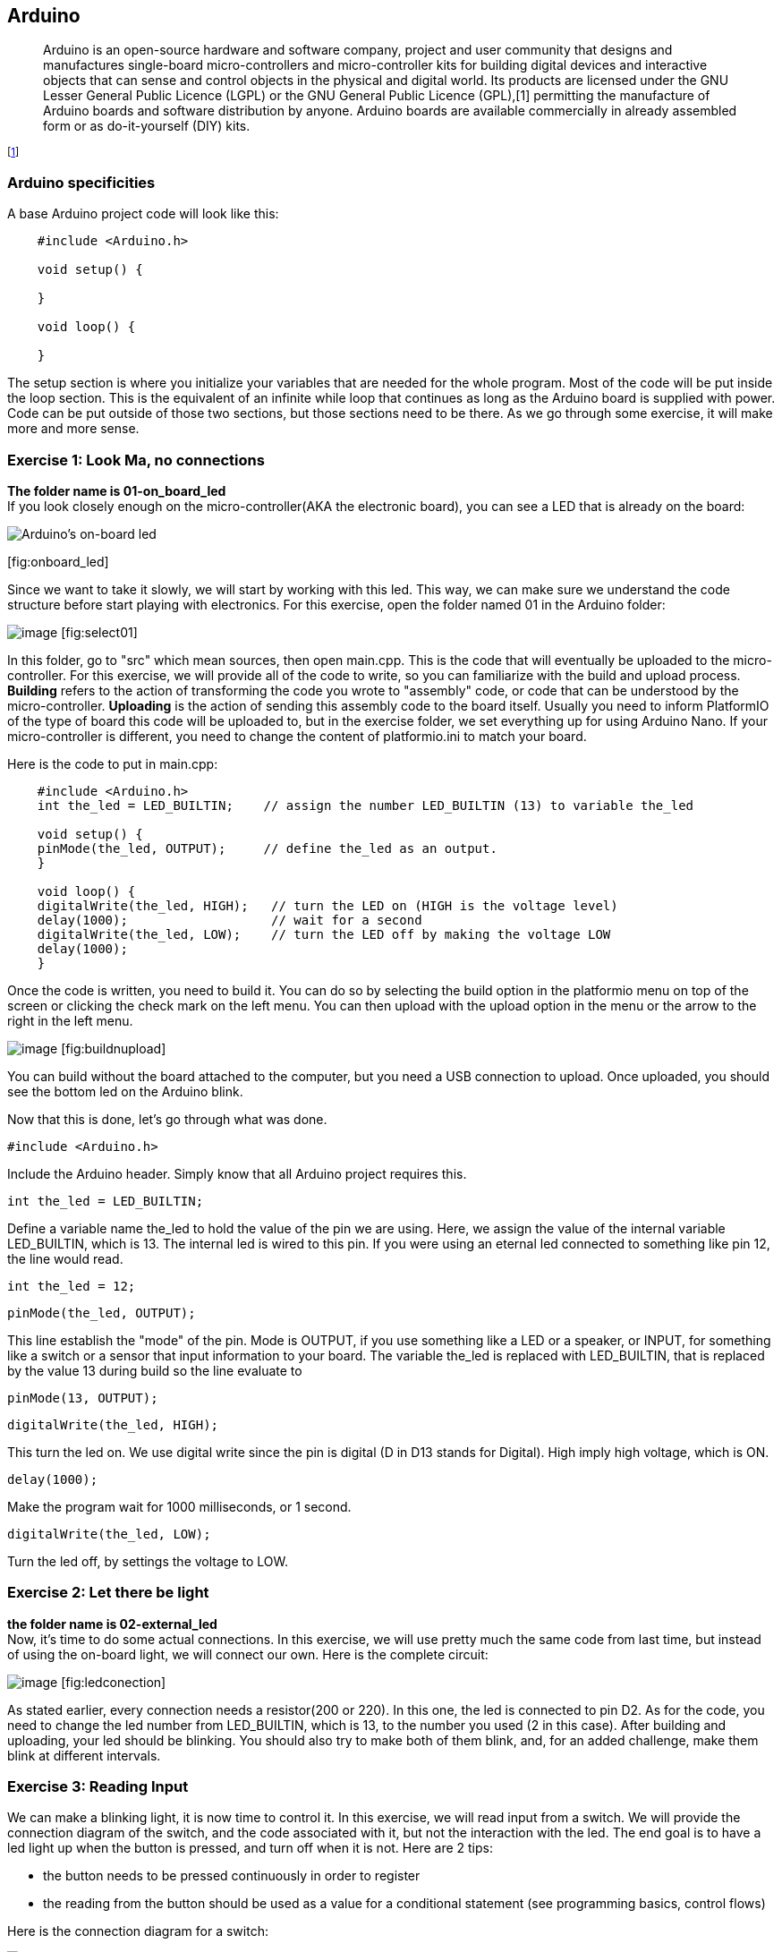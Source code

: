 [[section-arduino-exercises]]
== Arduino

____
Arduino is an open-source hardware and software company, project and
user community that designs and manufactures single-board
micro-controllers and micro-controller kits for building digital devices
and interactive objects that can sense and control objects in the
physical and digital world. Its products are licensed under the GNU
Lesser General Public Licence (LGPL) or the GNU General Public Licence
(GPL),[1] permitting the manufacture of Arduino boards and software
distribution by anyone. Arduino boards are available commercially in
already assembled form or as do-it-yourself (DIY) kits.
____

footnote:[https://en.wikipedia.org/wiki/Arduino[Wikipedia]]

=== Arduino specificities

A base Arduino project code will look like this:

....
    #include <Arduino.h>

    void setup() {

    }

    void loop() {

    }
....

The setup section is where you initialize your variables that are needed
for the whole program. Most of the code will be put inside the loop
section. This is the equivalent of an infinite while loop that continues
as long as the Arduino board is supplied with power. Code can be put
outside of those two sections, but those sections need to be there. As
we go through some exercise, it will make more and more sense.

=== Exercise 1: Look Ma, no connections

**The folder name is 01-on_board_led** +
If you look closely enough on the micro-controller(AKA the electronic
board), you can see a LED that is already on the board:

image:./arduino_onboard_led.jpg[Arduino’s on-board led]

[#fig:onboard_led]#[fig:onboard_led]#

Since we want to take it slowly, we will start by working with this led.
This way, we can make sure we understand the code structure before start
playing with electronics. For this exercise, open the folder named 01 in
the Arduino folder:

image:./select01.png[image] [#fig:select01]#[fig:select01]#

In this folder, go to "src" which mean sources, then open main.cpp. This
is the code that will eventually be uploaded to the micro-controller.
For this exercise, we will provide all of the code to write, so you can
familiarize with the build and upload process. *Building* refers to the
action of transforming the code you wrote to "assembly" code, or code
that can be understood by the micro-controller. *Uploading* is the
action of sending this assembly code to the board itself. Usually you
need to inform PlatformIO of the type of board this code will be
uploaded to, but in the exercise folder, we set everything up for using
Arduino Nano. If your micro-controller is different, you need to change
the content of platformio.ini to match your board.

Here is the code to put in main.cpp:

....
    #include <Arduino.h>
    int the_led = LED_BUILTIN;    // assign the number LED_BUILTIN (13) to variable the_led

    void setup() {
    pinMode(the_led, OUTPUT);     // define the_led as an output.
    }

    void loop() {
    digitalWrite(the_led, HIGH);   // turn the LED on (HIGH is the voltage level)
    delay(1000);                   // wait for a second
    digitalWrite(the_led, LOW);    // turn the LED off by making the voltage LOW
    delay(1000);
    }
....

Once the code is written, you need to build it. You can do so by
selecting the build option in the platformio menu on top of the screen
or clicking the check mark on the left menu. You can then upload with
the upload option in the menu or the arrow to the right in the left
menu.

image:./buildnupload.png[image]
[#fig:buildnupload]#[fig:buildnupload]#

You can build without the board attached to the computer, but you need a
USB connection to upload. Once uploaded, you should see the bottom led
on the Arduino blink.

Now that this is done, let’s go through what was done.

....
#include <Arduino.h>
....

Include the Arduino header. Simply know that all Arduino project
requires this.

....
int the_led = LED_BUILTIN;
....

Define a variable name the_led to hold the value of the pin we are
using. Here, we assign the value of the internal variable LED_BUILTIN,
which is 13. The internal led is wired to this pin. If you were using an
eternal led connected to something like pin 12, the line would read.

....
int the_led = 12;
....

....
pinMode(the_led, OUTPUT);
....

This line establish the "mode" of the pin. Mode is OUTPUT, if you use
something like a LED or a speaker, or INPUT, for something like a switch
or a sensor that input information to your board. The variable the_led
is replaced with LED_BUILTIN, that is replaced by the value 13 during
build so the line evaluate to

....
pinMode(13, OUTPUT);
....

....
digitalWrite(the_led, HIGH);
....

This turn the led on. We use digital write since the pin is digital (D
in D13 stands for Digital). High imply high voltage, which is ON.

....
delay(1000);
....

Make the program wait for 1000 milliseconds, or 1 second.

....
digitalWrite(the_led, LOW);
....

Turn the led off, by settings the voltage to LOW.

=== Exercise 2: Let there be light

**the folder name is 02-external_led** +
Now, it’s time to do some actual connections. In this exercise, we will
use pretty much the same code from last time, but instead of using the
on-board light, we will connect our own. Here is the complete circuit:

image:./ledconection.png[image]
[#fig:ledconection]#[fig:ledconection]#

As stated earlier, every connection needs a resistor(200 or 220). In this one, the
led is connected to pin D2. As for the code, you need to change the led
number from LED_BUILTIN, which is 13, to the number you used (2 in this
case). After building and uploading, your led should be blinking. You
should also try to make both of them blink, and, for an added challenge,
make them blink at different intervals.

=== Exercise 3: Reading Input

We can make a blinking light, it is now time to control it. In this
exercise, we will read input from a switch. We will provide the
connection diagram of the switch, and the code associated with it, but
not the interaction with the led. The end goal is to have a led light up
when the button is pressed, and turn off when it is not. Here are 2
tips:

* the button needs to be pressed continuously in order to register
* the reading from the button should be used as a value for a conditional statement (see programming basics, control flows)

Here is the connection diagram for a switch:

image:./switchconnection.png[image]
[#fig:switchconection]#[fig:switchconection]#

Here, there are 3 connections. When the button is not pressed, there is
a link between the control pin and the ground there is no "power.”
Hence, the reading is 0, or LOW. When the button is pressed, there is a
bridge that is formed with the power line and the reading becomes 1, or
HIGH. The resistor is 10k. Here is the code taking advantage of this:

....
    #include <Arduino.h>


    const int button = 3;     // the  pin number of the button

    int buttonState = 0;      // this is the state of the button, 0 is off 1 is on

    void setup() {
    // initialize the button as an input:
    pinMode(button, INPUT);
    }

    void loop() {
    // read the state of the button value, it is a digital read, the button must then be connected to a digital pin:
    buttonState = digitalRead(button);

    // a conditional should be checked here, if the button is pressed, buttonState will be HIGH (or 1, either is fine). It should look like if(buttonState == ...)
    }
....

Let’s explain what is new:

....
    const int button = 3;
....

This assign a number to a variable, in this case the button variable.
The new thing is the keyword "const" in front of it. For simplicity
reasons, it was not there before. Basically, a const variable cannot be
modified during the execution of the code. As the program advance, a
regular variable can be modified, either by changing the value directly,
or by doing operation on it (like ++, which add one to a variable
containing a number). In the case of a const (for constant) variable,
the build operation would detect the attempt to modify a constant
variable and would fail.

....
    buttonState = digitalRead(button);
....

This is our first read! This statement simply take the value of the
button (HIGH if pressed, LOW otherwise) and assign it to the variable
buttonState. Since HIGH and LOW are system variables (const BTW) that
means 1 and 0 respectively, it can be assigned to button state. +
You should have all the information needed to complete this exercise. In
the end, you should have a led that goes on and off depending on whether
a button is pressed or not. You can also try to have it blink, with a
speed depending on the state of the button.

=== Exercise 4: Analogue vs Digital

In this exercise, we will use both a digital switch and an analogue
input to control a single led. The digital switch, the button we used
previously, will control whether the light is on or off and the analogue
input, a potentiometer, will control the frequency of the blink. This is
the potentiometer that we will use:

image:./potentiometer.jpg[image]
[#fig:potentiometer]#[fig:potentiometer]#

Here is the connection for a potentiometer:

image:./potentiometerconnection.png[image]
[#fig:potentiometerconnection]#[fig:potentiometerconnection]#

As you can see, a resistance is not required for this connection. The
central connector is used for control, it is thus linked with an
analogue pin, that will read the value of the potentiometer. In this
example, we use A6. +
Here is the code that use this sensor:

....
    #include <Arduino.h>
    const int potentiometerPin = A6;
    int potentiometerValue = 0; //Do you know why this is not a const?

    void setup() {
    // we do not need to set pinMode in this analogue read
    }

    void loop() {
    potentiometerValue = analogRead(potentiometerPin); //This is the reason it is not a const
    potentiometerValue = map(potentiometerValue, 0, 1023,0,1000); //This is explained in the guide
    }
....

Let’s explain what is new:

....
    const int potentiometerPin = A6;
....

Instead of just a number, we put A6. This is because the Arduino board
possess both digital and analog pins and they share numbers. By default,
the system assume that a pin is digital. If it is not, we need to inform
it that it‘s analog, thus we use A6 instead of 6.

....
    potentiometerValue = analogRead(potentiometerPin);
....

This is an analogue read, it will read a value depending on the rotation
of the knob. An analogRead will range from 0 to 1023 (as per Arduino
documentation). The value is then stored into an int value that was
already declared as potentiometerValue. This variable is not a const,
since it is modified during the operation of the code.

....
    potentiometerValue = map(potentiometerValue, 0, 1023,0,1000);
....

There are two new things in this statement. The first one is that we are
assigning to a variable the modified version of itself. We are allowed
to do so. The reason it works is that the right side of the assignment
is evaluated and then put into the variable. If we pull back our box
analogy, we can picture this operation as having a box containing two
slices of bread. We take the slices out, turn them into a nice sandwich,
and put the sandwich into the box. In this scenario, the right side of
the assignment is the sandwich making. The second big thing is the usage
of the map function. This is an Arduino function that is defined in
Arduino.h, that we include every time. By the way, inclusion will be
explained in detail later. What the map function does is take a value
that can be in a certain range and transform it to fit another range. In
this case, we made a range from 0 to 1023 match a range of 0 to 1000,
but it could be any range of whole numbers. You can see this function
as:

....
    map(the variable containing the whole number, minimum value it can have, maximum value it can have, minimum value we want it to have, maximum value we want it to have)
....

A simple example would be:

....
    map(3,0,10,0,100)
....

This would modify 3, in the range of 0 to 10, to be 30, which is the
same relative value in the range 0 to 100. Now, you should have all the
pieces to complete the task of controlling the blinking frequency. As a
tip, try to put the value of potentiometerValue in delay();

=== Exercise 5: Let There Be Noise

Light is fun and all, but how about annoying the hell out of everyone
next to you? Let’s do that with computer speakers. We are not talking
about HD audio 5.1 system here, we are talking about the type of sound a
computer makes when we press too many keys at the same time (or,
sometimes, when a computer starts). We are talking about this:

image:./speaker.jpg[image] [#fig:speaker]#[fig:speaker]#

Notice the red and black cable? it follows the convention, so it
connects like this:

image:./speakerconnection.png[image]
[#fig:speakerconnection]#[fig:speakerconnection]#

Here is the code to play music:

....
    #include <Arduino.h>
    #include <Music.h>
    const int speakerPin = 6;
    const int ledPin = 2;
    Music musicPlayer = Music(speakerPin,ledPin); // This is a home-made library to play some tunes, I added the syncing of the led with the music, so it's easier for you
    void setup() {
    pinMode(ledPin,OUTPUT);
    pinMode(speakerPin,OUTPUT);
    }

    void loop() {
    musicPlayer.sing(1,100); //this start a song (the first parameter is the song number) at the given speed (the second parameter is the speed, in percentage of regular play tempo)
    }
....

Because it is quite a hassle, with lots of trial and error, the actual
playing of music is handled by a library made for this purpose. The
library is already in the exercise folder. Let’s go through what is
going on:

....
    #include <Music.h>
....

This includes a library that is stored in the lib folder of our program.
The goal of a library is to encapsulate functions and variables that
works together to achieve a specific goal and that can be used by
multiple programs. In our case, it adds music playing functionalities.

....
    Music musicPlayer = Music(speakerPin,ledPin);
....

This initialize an element that is in charge of playing the music. We
call such elements classes. The definition of a class is outside the
scope of this training, a Google search on code classes (or
class-oriented programming) can give you more information. Just know
that by giving the speaker and led parameters, it will manage to play
the tunes.

....
    musicPlayer.sing(1,100);
....

This ask the musicPlayer that we initialized earlier to play a tune (the
second, remember arrays) at 100% speed. To modify the playing speed, you
could try changing this number. There you go, the challenge is done.

=== Exercise 6: Turn that sh** up to 11

This exercise teaches nothing new, but will help you master what we have
so far. The main goal is to play music. Since there are 4 songs in the
music library, you need to:

* Have a led dedicated to each song
* Have a potentiometer that switch between songs
* Have another potentiometer that set the tempo (the speed of the tune)
* Have a switch that start the music.

The thing to watch that, in order to control the leds, you need to give
them to the musicPlayer when you create them. You might need more than
one musicPlayer... Good luck.

=== Exercise 7: Let’s sense the world

In this one, we are gonna sense multiple information to make a "weather"
box. We need at least a temperature sensor and a photo resistor (it
detects light levels). The third sensor is up to you. The goal is to
make an rgb light change depending on the temperature, for the red
level, light for green level and another sensor for blue level (RGB mean
Red Gree Blue, the three primary colours).

image:./photoresistor.jpeg[A photo resistor]

image:./tempsensor.jpeg[A temperature sensor]

Here is a connection diagram of everything new:

image:./meteoconnection.png[image]
[#fig:meteoconnection]#[fig:meteoconnection]#

Some points that are worth mentioning:

* The photo-resistor requires both a ground and a control on one of the
sides. There is also a resistor between them. For sensors, as opposed to
the LEDs we have used up to now, the resistance amount is important, as
to much will make it never detect anything and too little will make it
to sensible. The amount in this case is 10k ohms. The colour in the
diagram is the one you are looking for. If you do not find one, the
readings of the sensor will need to be adjusted.
* The temperature sensor does not need a resistor
* Each control connection in the LED requires a resistor.

Now for using all of this. Those are the portions of code for anything
new:

....
    #include <Arduino.h>
    #include <OneWire.h> //For the temperature
    #include <DallasTemperature.h> // also for the temperature

    #define ONE_WIRE_BUS 3 //what could a define be, it looks like its defining something...
    const int photoPin = A5;
    int photoValue;
    float CValue=0;
    float FValue=0;
    int redPin = A10; //we need to define a pin for each colour
    int greenPin = A8;
    int bluePin = A6;

    OneWire oneWire(ONE_WIRE_BUS); //required for temperature reading, internet will help you understand if you are interested

    DallasTemperature sensors(&oneWire); //required for temperature reading, internet will help you understand if you are interested

    void setup(){
    pinMode(photoValue, INPUT); //this registration is optional
    sensors.begin(); //this is required
    pinMode(redPin, OUTPUT); //also one per colour
    pinMode(greenPin, OUTPUT);
    pinMode(bluePin, OUTPUT);
    }

    void setColor(int red, int green, int blue) //This is a function, I give it to you, it's stolen from https://learn.adafruit.com/adafruit-arduino-lesson-3-rgb-leds/arduino-sketch
    {
    #ifdef COMMON_ANODE
    red = 255 - red;
    green = 255 - green;
    blue = 255 - blue;
    #endif
    analogWrite(redPin, red); //we use analogWrite because digital is limited to 1 and 0, we want more control (0 to 255). it allows shades of colours
    analogWrite(greenPin, green);
    analogWrite(bluePin, blue);
    }


    void loop(){
    photoValue = analogRead(photoPin); //this value can be from 0 to 1023, you will need to play around to find the tipping point from light to dark
    //If only there was a function to make this range closer to the RGB limits (0 to 255)...cough cough exercise 4 cough cough
    sensors.requestTemperatures(); //sensor now hold the temperature
    CValue=sensors.getTempCByIndex(0);
    FValue=sensors.toFahrenheit(CValue); //if you prefer American temperature
    //note that function code must be BEFORE we use it in our code.
    setColor(0,200,200); //this is how you call a function. Note that this one takes number from 0 to 255, as this is the range of a write function, and also the max value of a colour.
    }
....

That is a lot to cover, let’s start.

....
    #include <OneWire.h>
    #include <DallasTemperature.h>
....

Those are two libraries that allow the temperature to be taken from the
sensor without too much trouble.

....
    #define ONE_WIRE_BUS 3
....

This defines a word (ONE_WIRE_BUS) to be equivalent to a value (3). It
is not so different from when const is used, but there are 2 major
differences, the type is not specified, and, like "#include", it doesn’t
require a ";" at the end. By convention, definitions are in caps lock
with underscore "_" for spaces.

....
    OneWire oneWire(ONE_WIRE_BUS);

    DallasTemperature sensors(&oneWire);
....

Those initialize elements required for the temperature probe. More
information can be found inline, but just know that they make your life
easier.

....
    sensors.begin();
....

This prepares the temperature probe for temperature reading (it starts
temperature readings).

....
    analogWrite(redPin, red);
....

We need to use analogWrite for precision. If we use
digitalWrite(redpin,LOW), it will turn on the red light in the rgb LED,
but we have no control on intensity.

....
    photoValue = analogRead(photoPin);
....

This allows us to get the value of the sensor at the pin defined by
photoPin. it will range from 0 to 1023, the range of an analogue sensor.

....
    sensors.requestTemperatures();
....

This gets the temperatures readings from the temperature probe to the
into the sensors object, we retrieve it with

....
    CValue=sensors.getTempCByIndex(0);
....

Which gives us the value in Celsius. You should now have all the pieces
needed. Simply add a sensor and have the results of the sensors control
the LED.

=== Exercise 8: So close, yet so far
A sensor that is really useful for making robots and drones is the ultrasonic sensor. It works using ultrasound to mesure distance, the same principle behind the radar. In this exercise, we will use an Ultrasonic Distance Sensor (UDS) connected to the arduino to mesure the distance of what is in front of it.

image:./uds.jpg[image]

==== Science!!

Ultrasonic sensors use sound wave at a high frequency, above what can be heard. Those sound wave are reflected by object that comes in contact with it. The sensor then capture the sound wave that was send back from the object. Since we know the speed of sound we can culculate the distance by calculating the time it took for the sound to reach the object and get back.

.https://www.maxbotix.com/articles/how-ultrasonic-sensors-work.htm[maxbotix]
[#img-sonar]
[caption="How sonar works, source: "]
image::Basic-Sonar-Illustration.png[Sonar]

In order to calculate the distance, we need to know that the speed of sound is 343 m/s. This mean that in 1 second, the sound wave emited by the sensor would travel 343 meters. This speed is influence by the ambiant temperature. For simplicity reasons, and because the sensor range is limited so the impact of the speed will be minimal, we can use 343m/s, which is the speed at 20°C. If you need more precision, you can use

*V (m/s) = 331.3 + (0.606 × T)*

Where V is the speed of sound and T is the air temperature in celsius.

Since the arduino use microsecond for time calculation, and the sensor return the time it took to receive the sound wave in microseconds, we can use

*Distance (cm) = Speed of sound (cm/µs) × Time (µs) / 2*

We divide by 2 at the end since the sound wave needed to reach the object then come back to us, hence dividing the time by 2. The precise equation would then be

*Distance (cm) = (331.3+(0.606*temperature))/10000 × Time (µs) / 2*

Here is the wiring diagram for this excercise:

image:./HC-SR04_connection.png[connection]

Here is the code for the sensor:

```
long duration;
int distance;
void setup() {
  // Define inputs and outputs:
  pinMode(2, OUTPUT);
  pinMode(3, INPUT);
  //Begin Serial communication at a baudrate of 9600:
  Serial.begin(9600);
}
void loop() {
  digitalWrite(trigPin, LOW);
  delayMicroseconds(5);
  digitalWrite(trigPin, HIGH);
  delayMicroseconds(10);
  digitalWrite(trigPin, LOW);
  duration = pulseIn(echoPin, HIGH);
  distance= duration*0.034/2;
  Serial.print("Distance = ");
  Serial.print(distance);
  Serial.println(" cm");

  delay(50);
}
```
Let's explain this code.

```
pinMode(2, OUTPUT);
pinMode(3, INPUT);
```
*This assume you followed the wiring diagram*
The sensor uses one pin for emmiting sound and one for receiving the returning wave. We need to set the pins accordingly.

```
Serial.begin(9600);
```
In order to obtain get the values in real time, we are going to use serial communication. Serial communication allows you to send and receive message to and from the arduino. In this exercise, we are only interested in receiving information from it. This line open serial connection (9600 is baudrate, you can google it if you want to know more, but it is the bit per second of a serial channel.) In order to receive information from this serial communication, we need to monitor the serial connection. We can do this in platformIO by using the serial monitor (the power plug icon.)

We will use this later by using Serial.print().

```
digitalWrite(2, LOW);
delayMicroseconds(5);
```
We make sure the trigger pin is not active before activating it.

```
digitalWrite(2, HIGH);
delayMicroseconds(10);
digitalWrite(2, LOW);
duration = pulseIn(3, HIGH);
```
We activate the emmition of sound, then wait for sound to get to an object and back, then read the value of the echo pin. This gives us the time it took for sound to get back. PulseIn() is a function that calculate the time it took for the echo pin to go from HIGH to LOW, which indicate that sound came back.

```
distance= duration*0.034/2;
```
We use the equation from earlier to calculate the distance in centimeter.

```
Serial.print("Distance = ");
Serial.print(distance);
Serial.println(" cm");
```
We use our serial channel to send the results to your computer.

```
delay(50)
```
We wait for a little, since this is using time to calculate distance, we must wait a little, or we could get rubish wave back from earlier scans.


=== Exercise 9: Talk to me!!!
We recently learned how to use serial communication to show information. This have the drawback of requiring you to have a constant cable from your arduino to your pc. We can avoid this by displaying information on a screen instead of your computer.

Our secret weapon is this lcd screen:

image:lcd.png[lcd]

This lcd screen is called a 16x2 because it is 16 characters wide per line and has 2 lines. This will allow us to communicate to the outside world without the use of a computer. I will show you code to run the LCD without a library, then we will do the exercise with it. In a real world scenario, i do not see why you would not use the library but, i like showing you how easier it makes your life. In both cases, the wiring is like this:

image:lcd_wiring.png[wiring for lcd]

==== Without library
Here is the code we will be using:
```
#define F_CPU 16000000UL

#include <avr/io.h>
#include <util/delay.h>

// LCD interface (should agree with the diagram above)
//   make sure that the LCD RW pin is connected to GND
#define lcd_data_port   PORTD                   // lcd Data pins
#define lcd_data_ddr    DDRD

#define lcd_E_port      PORTB                   // lcd Enable pin
#define lcd_E_bit       PORTB1
#define lcd_E_ddr       DDRB

#define lcd_RS_port     PORTB                   // lcd Register Select pin
#define lcd_RS_bit      PORTB0
#define lcd_RS_ddr      DDRB

// LCD module information
#define lcd_LineOne       0x00                  // start of line 1
#define lcd_LineTwo       0x40                  // start of line 2
//#define lcd_LineThree     0x14                  // start of line 3 (20x4)
//#define lcd_lineFour      0x54                  // start of line 4 (20x4)
//#define lcd_LineThree     0x10                  // start of line 3 (16x4)
//#define lcd_lineFour      0x50                  // start of line 4 (16x4)

// LCD instructions
#define lcd_Clear           0b00000001          // replace all characters with ASCII 'space'
#define lcd_Home            0b00000010          // return cursor to first position on first line
#define lcd_EntryMode       0b00000110          // shift cursor from left to right on read/write
#define lcd_DisplayOff      0b00001000          // turn display off
#define lcd_DisplayOn       0b00001100          // display on, cursor off, don't blink character
#define lcd_FunctionReset   0b00110000          // reset the LCD
#define lcd_FunctionSet8bit 0b00111000          // 8-bit data, 2-line display, 5 x 7 font
#define lcd_SetCursor       0b10000000          // set cursor position

// Program ID
uint8_t program_author[]   = "Donald Weiman";
uint8_t program_version[]  = "LCD-AVR-8d-s (gcc)";
uint8_t program_date[]     = "Sep 16, 2013";

// Function Prototypes
void lcd_write_8(uint8_t);
void lcd_write_instruction_8d(uint8_t);
void lcd_write_character_8d(uint8_t);
void lcd_write_string_8d(uint8_t *);
void lcd_init_8d(void);

/******************************* Main Program Code *************************/
int main(void)
{
// configure the microprocessor pins for the data lines
    lcd_data_ddr = 0xFF;                            // all 8 data lines - output

// configure the microprocessor pins for the control lines
    lcd_E_ddr |= (1<<lcd_E_bit) ;                   // E line - output
    lcd_RS_ddr |= (1<<lcd_RS_bit);                  // RS line - output

// initialize the LCD controller as determined by the defines (LCD instructions)
    lcd_init_8d();                                  // initialize the LCD display for an 8-bit interface

// display the first line of information
    lcd_write_string_8d(program_author);

// set cursor to start of second line
    lcd_write_instruction_8d(lcd_SetCursor | lcd_LineTwo);
    _delay_us(80);                                  // 40 uS delay (min)

// display the second line of information
    lcd_write_string_8d(program_version);

// endless loop
    while(1);
    return 0;
}
/******************************* End of Main Program Code ******************/

/*============================== 8-bit LCD Functions ======================*/
/*
  Name:     lcd_init_8d
  Purpose:  initialize the LCD module for a 8-bit data interface
  Entry:    equates (LCD instructions) set up for the desired operation
  Exit:     no parameters
  Notes:    uses time delays rather than checking the busy flag
*/
void lcd_init_8d(void)
{
// Power-up delay
    _delay_ms(100); // initial 40 mSec delay

// Reset the LCD controller
    lcd_write_instruction_8d(lcd_FunctionReset);    // first part of reset sequence
    _delay_ms(10);                                  // 4.1 mS delay (min)

    lcd_write_instruction_8d(lcd_FunctionReset);    // second part of reset sequence
    _delay_us(200);                                 // 100uS delay (min)

    lcd_write_instruction_8d(lcd_FunctionReset);    // third part of reset sequence
    _delay_us(200);                                 // this delay is omitted in the data sheet

// Function Set instruction
    lcd_write_instruction_8d(lcd_FunctionSet8bit);  // set mode, lines, and font
    _delay_us(80);                                  // 40uS delay (min)

// The next three instructions are specified in the data sheet as part of the initialization routine,
//  so it is a good idea (but probably not necessary) to do them just as specified and then redo them
//  later if the application requires a different configuration.

// Display On/Off Control instruction
    lcd_write_instruction_8d(lcd_DisplayOff);       // turn display OFF
    _delay_us(80);                                  // 40 uS delay (min)

// Clear Display instruction
    lcd_write_instruction_8d(lcd_Clear);            // clear display RAM
    _delay_ms(4);                                   // 1.64 mS delay (min)

// ; Entry Mode Set instruction
    lcd_write_instruction_8d(lcd_EntryMode);        // set desired shift characteristics
    _delay_us(80);                                  // 40 uS delay (min)

// This is the end of the LCD controller initialization as specified in the data sheet, but the display
//  has been left in the OFF condition.  This is a good time to turn the display back ON.

// Display On/Off Control instruction
    lcd_write_instruction_8d(lcd_DisplayOn);        // turn the display ON
    _delay_us(80);                                  // 40 uS delay (min)
}

/*...........................................................................
  Name:     lcd_write_string_8d
; Purpose:  display a string of characters on the LCD
  Entry:    (theString) is the string to be displayed
  Exit:     no parameters
  Notes:    uses time delays rather than checking the busy flag
*/
void lcd_write_string_8d(uint8_t theString[])
{
    volatile int i = 0;                             // character counter*/
    while (theString[i] != 0)
    {
        lcd_write_character_8d(theString[i]);
        i++;
        _delay_us(80);                              // 40 uS delay (min)
    }
}

/*...........................................................................
  Name:     lcd_write_character_8d
  Purpose:  send a byte of information to the LCD data register
  Entry:    (theData) is the information to be sent to the data register
  Exit:     no parameters
  Notes:    does not deal with RW (busy flag is not implemented)
*/
void lcd_write_character_8d(uint8_t theData)
{
    lcd_RS_port |= (1<<lcd_RS_bit);                 // select the Data Register (RS high)
    lcd_E_port &= ~(1<<lcd_E_bit);                  // make sure E is initially low
    lcd_write_8(theData);                           // write the data
}

/*...........................................................................
  Name:     lcd_write_instruction_8d
  Purpose:  send a byte of information to the LCD instruction register
  Entry:    (theInstruction) is the information to be sent to the instruction register
  Exit:     no parameters
  Notes:    does not deal with RW (busy flag is not implemented)
*/
void lcd_write_instruction_8d(uint8_t theInstruction)
{
    lcd_RS_port &= ~(1<<lcd_RS_bit);                // select the Instruction Register (RS low)
    lcd_E_port &= ~(1<<lcd_E_bit);                  // make sure E is initially low
    lcd_write_8(theInstruction);                    // write the instruction
}

/*...........................................................................
  Name:     lcd_write_8
  Purpose:  send a byte of information to the LCD module
  Entry:    (theByte) is the information to be sent to the desired LCD register
            RS is configured for the desired LCD register
            E is low
            RW is low
  Exit:     no parameters
  Notes:    use either time delays or the busy flag
*/
void lcd_write_8(uint8_t theByte)
{
                                                    // 'Address set-up time' (40 nS)
    lcd_data_port = theByte;                        // put information on data lines
    lcd_E_port |= (1<<lcd_E_bit);                   // Enable pin high
    _delay_us(1);                                   // implement 'Data set-up time' (80 nS) and 'Enable pulse width' (230 nS)
    lcd_E_port &= ~(1<<lcd_E_bit);                  // Enable pin low
    _delay_us(1);                                   // implement 'Data hold time' (10 nS) and 'Enable cycle time' (500 nS)
}
```
*this code is originaly from http://web.alfredstate.edu/faculty/weimandn/programming/lcd/ATmega328/LCD_code_gcc_8ds.html[here] and is under GPL license*

==== With the library
Here is the code we need with the library. Again, only new code is shown.

```
#include <LiquidCrystal.h>

LiquidCrystal lcd(12, 11, 5, 4, 3, 2);

void setup() {
  lcd.begin(16, 2);
}

void loop() {
  lcd.setCursor(0, 0);
  lcd.print("hello, world!");
}
```

As you can see, much simpler. Let's quickly go over the new stuff.

```
#include <LiquidCrystal.h>
```
include the library code, it is privided in the folder.

```
LiquidCrystal lcd(12, 11, 5, 4, 3, 2);
```
this initialize the library with the numbers of the interface pins, this assume you followed the wiring diagram, otherwise, adjust acordingly.

```
lcd.begin(16, 2);
```
This defines the lcd as 16 characters, 2 row. If the LCD was different, we would need to adjust to the correct numbers.

```
lcd.setCursor(0, 0);
```
This set the cursor to the position 0 of line 0 (there is 2 lines and we start at 0)

```
lcd.print("hello, world!");
```
This print "hello, world!" to the LCD, starting at the cursor position, the cursor moves allong.

=== Exercise 10: Good night Sweet Princes and Princesses

There is little more to learn for connection, it is now time to practise
code logic. Up to this point, we did simple action/reaction logic: if A
happens, do B. Now, we will do more complex operations. The goal here is
to do an alarm clock, whenever a button is pressed, a timer start and
after an amount of time determined by a potentiometer, a buzzer play a
tune. In order to complicate stuff a little, temperature must have an
impact on the tune play, and light level influence the speed at which it
is played. As an extra bonus, you can add a night light function, so
when you press the button, you have a little bit of light to reach the
bed. For ecological reasons, we do not want the light to be on if there
is enough ambient light. For added challenge, display the informations (light level, the temperature and the potentiometer value on a LCD)

=== Exercise 11: The thousand miles journey begin with a single step

You have completed all i have to teach you, you are ready. From now on,
you should have the necessary knowledge to connect pretty much anything
and play with it. For any new sensor or output device, you should read
the documentation online about it, it should be fairly easy to find the
connection schematic and code example on how to use it. With how much
Arduino compatible electronic parts there are on the internet, it should be fairly easy to find
things to automate and project to start, and possibly never finish.
How about a smart light, a smart fish tank, a self-watering plant...
